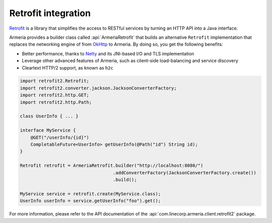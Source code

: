 .. _`an API gateway`: http://microservices.io/patterns/apigateway.html
.. _`Netty`: https://netty.io/
.. _`OkHttp`: https://square.github.io/okhttp/
.. _`Retrofit`: https://square.github.io/retrofit/

.. _client-retrofit:

Retrofit integration
====================

`Retrofit`_ is a library that simplifies the access to RESTful services by turning an HTTP API into a Java
interface.

Armeria provides a builder class called :api:`ArmeriaRetrofit` that builds an alternative
``Retrofit`` implementation that replaces the networking engine of from `OkHttp`_ to Armeria. By doing so,
you get the following benefits:

- Better performance, thanks to `Netty`_ and its JNI-based I/O and TLS implementation
- Leverage other advanced features of Armeria, such as client-side load-balancing and service discovery
- Cleartext HTTP/2 support, as known as ``h2c``

.. code-block:: java

    import retrofit2.Retrofit;
    import retrofit2.converter.jackson.JacksonConverterFactory;
    import retrofit2.http.GET;
    import retrofit2.http.Path;

    class UserInfo { ... }

    interface MyService {
        @GET("/userInfo/{id}")
        CompletableFuture<UserInfo> getUserInfo(@Path("id") String id);
    }

    Retrofit retrofit = ArmeriaRetrofit.builder("http://localhost:8080/")
                                       .addConverterFactory(JacksonConverterFactory.create())
                                       .build();

    MyService service = retrofit.create(MyService.class);
    UserInfo userInfo = service.getUserInfo("foo").get();

For more information, please refer to the API documentation of the
:api:`com.linecorp.armeria.client.retrofit2` package.
